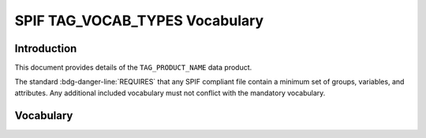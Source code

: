 

.. title:: SPIF TAG_VOCAB_TYPES Vocabulary


*******************************
SPIF TAG_VOCAB_TYPES Vocabulary
*******************************

============
Introduction
============

This document provides details of the ``TAG_PRODUCT_NAME`` data product.

The standard :bdg-danger-line:`REQUIRES` that any SPIF compliant file contain a minimum
set of groups, variables, and attributes. Any additional included vocabulary
must not conflict with the mandatory vocabulary.

==========
Vocabulary
==========
